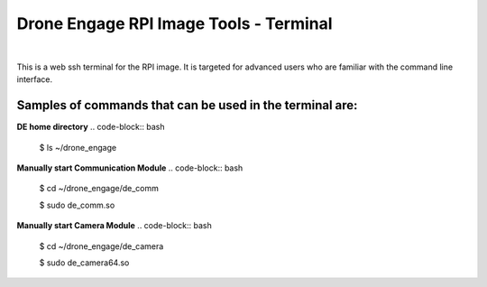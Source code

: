 .. _de-rpi-image-tools-terminal:


=======================================
Drone Engage RPI Image Tools - Terminal
=======================================


.. image:: ./images/de_rpi_image_cockpit_terminal.png
   :align: center
   :alt: RPI Image Terminal Screen

|



This is a web ssh terminal for the RPI image. It is targeted for advanced users who are familiar with the command line interface.


Samples of commands that can be used in the terminal are:
---------------------------------------------------------

**DE home directory**
.. code-block:: bash
    
    $ ls ~/drone_engage


**Manually start Communication Module**
.. code-block:: bash 
    
    $ cd  ~/drone_engage/de_comm

    $ sudo de_comm.so


**Manually start Camera Module**
.. code-block:: bash 
    
    $ cd  ~/drone_engage/de_camera

    $ sudo de_camera64.so